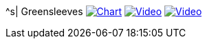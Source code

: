 ^s| [big]#Greensleeves#
image:button-chart.png[Chart,link=../downloads/greensleeves-CHART-20200831.pdf]
image:button-midi.png[Video,link=https://soundcloud.com/tomswan/greensleeves-midi-20200831]
image:button-video.png[Video,link=https://youtu.be/Q2%2D%2DYzU3zFc]
